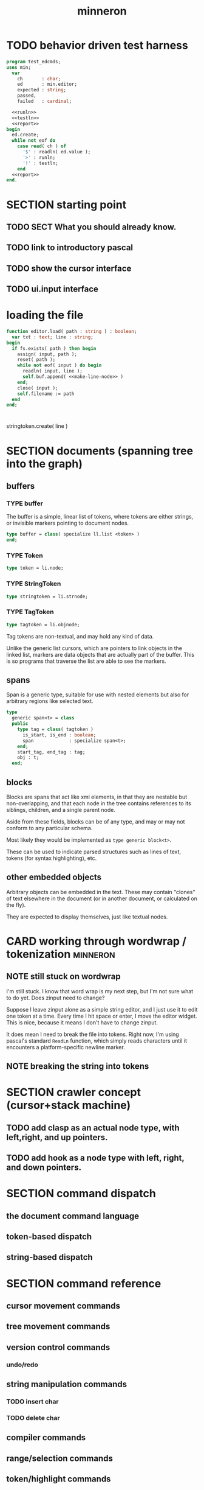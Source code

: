 #+title: minneron

* TODO behavior driven test harness
:PROPERTIES:
:TS: <2013-01-11 03:40AM>
:ID: ogu9pv71jzf0
:END:
#+begin_src pascal :tangle ".gen/test_edcmds.pas" :padline yes :noweb tangle
  program test_edcmds;
  uses min;
    var
      ch       : char;
      ed       : min.editor;
      expected : string;
      passed,  
      failed   : cardinal;
  
    <<runln>>
    <<testln>>
    <<report>>
  begin
    ed.create;
    while not eof do
      case read( ch ) of
        '$' : readln( ed.value );
        '>' : runln;
        '!' : testln;
      end
    <<report>>
  end.
#+end_src

* SECTION starting point
:PROPERTIES:
:TS: <2013-01-11 04:49AM>
:ID: 21j3a1b1jzf0
:END:
** TODO SECT What you should already know.
:PROPERTIES:
:TS: <2013-01-11 04:53AM>
:ID: 0zjgg8b1jzf0
:END:
** TODO link to introductory pascal
:PROPERTIES:
:TS: <2013-01-11 04:53AM>
:ID: u7x539b1jzf0
:END:
** TODO show the cursor interface
:PROPERTIES:
:TS: <2013-01-11 04:49AM>
:ID: r0oel1b1jzf0
:END:
** TODO ui.input interface
:PROPERTIES:
:TS: <2013-01-11 04:50AM>
:ID: olz7x3b1jzf0
:END:


* loading the file
:PROPERTIES:
:TS: <2013-01-11 04:55AM>
:ID: 6wgjjcb1jzf0
:END:
#+begin_src pascal
  function editor.load( path : string ) : boolean;
    var txt : text; line : string;
  begin
    if fs.exists( path ) then begin
      assign( input, path );
      reset( path );
      while not eof( input ) do begin
        readln( input, line );
        self.buf.append( <<make-line-node>> )
      end;
      close( input );
      self.filename := path
    end
  end;
#+end_src

* 
:PROPERTIES:
:TS: <2013-01-11 05:05AM>
:ID: er586tb1jzf0
:END:

stringtoken.create( line )



* SECTION documents (spanning tree into the graph)
:PROPERTIES:
:TS: <2013-01-03 04:13PM>
:ID: v971ih00azf0
:END:
** buffers
:PROPERTIES:
:TS: <2013-01-03 03:29PM>
:ID: jek9h1d19zf0
:END:
*** TYPE buffer
:PROPERTIES:
:TS: <2013-01-04 02:51AM>
:ID: o6e3l1u0azf0
:END:

The buffer is a simple, linear list of tokens, where tokens are either strings, or invisible markers pointing to document nodes.

#+name: type:buffer
#+begin_src pascal
  type buffer = class( specialize ll.list <token> )
  end;
#+end_src

*** TYPE Token
:PROPERTIES:
:TS: <2013-01-04 02:09AM>
:ID: 2mxaf3s0azf0
:END:

#+name: @type:token
#+begin_src pascal
  type token = li.node;
#+end_src

*** TYPE StringToken
:PROPERTIES:
:TS: <2013-01-04 02:08AM>
:ID: kaujt1s0azf0
:END:

#+name: @type:token
#+begin_src pascal
  type stringtoken = li.strnode;
#+end_src

*** TYPE TagToken
:PROPERTIES:
:TS: <2013-01-03 03:29PM>
:ID: d28jz1d19zf0
:END:

#+name: @type:token
#+begin_src pascal
  type tagtoken = li.objnode;
#+end_src

Tag tokens are non-textual, and may hold any kind of data.

Unlike the generic list cursors, which are pointers to link objects in the linked list, markers are data objects that are actually part of the buffer. This is so programs that traverse the list are able to see the markers.

** spans
:PROPERTIES:
:TS: <2013-01-03 03:57PM>
:ID: f4x29ce19zf0
:END:

Span is a generic type, suitable for use with nested elements but also for arbitrary regions like selected text.

#+name: @types
#+begin_src pascal
  type
    generic span<t> = class
    public
      type tag = class( tagtoken )
        is_start, is_end : boolean;
        span             : specialize span<t>;
      end;
      start_tag, end_tag : tag;
      obj : t;
    end;
#+end_src

** blocks
:PROPERTIES:
:TS: <2013-01-03 03:53PM>
:ID: s5pjy4e19zf0
:END:

Blocks are spans that act like xml elements, in that they are nestable but non-overlapping, and that each node in the tree contains references to its siblings, children, and a single parent node.

Aside from these fields, blocks can be of any type, and may or may not conform to any particular schema.

Most likely they would be implemented as =type generic block<t>=.

These can be used to indicate parsed structures such as lines of text, tokens (for syntax highlighting), etc.

** other embedded objects
:PROPERTIES:
:TS: <2013-01-03 04:06PM>
:ID: nrrkq600azf0
:END:

Arbitrary objects can be embedded in the text. These may contain "clones" of text elsewhere in the document (or in another document, or calculated on the fly).

They are expected to display themselves, just like textual nodes.



* CARD working through wordwrap / tokenization                     :minneron:
:PROPERTIES:
:TS: <2013-01-11 03:17AM>
:ID: f0042s61jzf0
:END:
** NOTE still stuck on wordwrap
:PROPERTIES:
:TS: <2013-01-11 02:15AM>
:ID: v6zgxw31jzf0
:END:
I'm still stuck. I know that word wrap is my next step, but I'm not sure what to do yet.
Does zinput need to change?

Suppose I leave zinput alone as a simple string editor, and I just use it to edit one token at a time. Every time I hit space or enter, I move the editor widget. This is nice, because it means I don't have to change zinput.

It does mean I need to break the file into tokens. Right now, I'm using pascal's standard =ReadLn= function, which simply reads characters until it encounters a platform-specific newline marker.

** NOTE breaking the string into tokens
:PROPERTIES:
:TS: <2013-01-11 03:17AM>
:ID: cpvbjt61jzf0
:END:

* SECTION crawler concept (cursor+stack machine)
:PROPERTIES:
:TS: <2013-01-10 07:43AM>
:ID: vfbhc031izf0
:END:
** TODO add clasp as an actual node type, with left,right, and up pointers.
:PROPERTIES:
:TS: <2013-01-10 08:17AM>
:ID: 9s66sl41izf0
:END:
** TODO add hook as a node type with left, right, and down pointers.
:PROPERTIES:
:TS: <2013-01-10 08:19AM>
:ID: rq33yn41izf0
:END:

* SECTION command dispatch
:PROPERTIES:
:TS: <2013-01-10 07:46AM>
:ID: 6vnhj531izf0
:END:
** the document command language
:PROPERTIES:
:TS: <2013-01-10 07:42AM>
:ID: atnh8y21izf0
:END:
** token-based dispatch
:PROPERTIES:
:TS: <2013-01-10 07:47AM>
:ID: va99k631izf0
:END:
** string-based dispatch
:PROPERTIES:
:TS: <2013-01-10 07:46AM>
:ID: if8k2631izf0
:END:


* SECTION command reference
:PROPERTIES:
:TS: <2013-01-10 08:24AM>
:ID: rfxenx41izf0
:END:
** cursor movement commands
:PROPERTIES:
:TS: <2013-01-10 08:24AM>
:ID: zm4gsw41izf0
:END:
** tree movement commands
:PROPERTIES:
:TS: <2013-01-10 08:31AM>
:ID: 8ybhm851izf0
:END:
** version control commands
:PROPERTIES:
:TS: <2013-01-10 08:32AM>
:ID: wekjl951izf0
:END:
*** undo/redo
:PROPERTIES:
:TS: <2013-01-10 08:32AM>
:ID: 7y602a51izf0
:END:

** string manipulation commands
:PROPERTIES:
:TS: <2013-01-10 08:24AM>
:ID: 8p551x41izf0
:END:
*** TODO insert char
:PROPERTIES:
:TS: <2013-01-10 08:25AM>
:ID: xq7dbz41izf0
:END:
*** TODO delete char
:PROPERTIES:
:TS: <2013-01-10 08:26AM>
:ID: zctajz41izf0
:END:

** compiler commands
:PROPERTIES:
:TS: <2013-01-10 08:25AM>
:ID: yb66dy41izf0
:END:

** range/selection commands
:PROPERTIES:
:TS: <2013-01-10 08:29AM>
:ID: 0izal551izf0
:END:

** token/highlight commands
:PROPERTIES:
:TS: <2013-01-10 08:29AM>
:ID: 9o44r451izf0
:END:
*** set style
:PROPERTIES:
:TS: <2013-01-10 08:29AM>
:ID: c83lc551izf0
:END:
*** break token (space bar)
:PROPERTIES:
:TS: <2013-01-10 08:52AM>
:ID: ps0ca761izf0
:END:

** terminal commands
:PROPERTIES:
:TS: <2013-01-10 08:28AM>
:ID: jntap351izf0
:END:
*** cursor position
:PROPERTIES:
:TS: <2013-01-10 08:28AM>
:ID: x4h40451izf0
:END:
*** set color
:PROPERTIES:
:TS: <2013-01-10 08:28AM>
:ID: b0067451izf0
:END:






* SECTION displaying documents
:PROPERTIES:
:TS: <2013-01-03 04:13PM>
:ID: qbighi00azf0
:END:
** straightforward linear flow display
:PROPERTIES:
:TS: <2013-01-04 04:30AM>
:ID: yb55yly0azf0
:END:

** the scene graph                                                   :later:
:PROPERTIES:
:TS: <2013-01-03 04:16PM>
:ID: iza8lm00azf0
:END:

The block objects serve a secondary purpose, in that they can recursively display themselves (just like widgets in gamesketchlib or whatever).

However, document structure and display structure needn't coincide: nodes might be hidden, or show up at arbitrary coordinates, etc.

So it's likely that each node would have a corresponding display object, which understood coordinates, geometry, etc.

In particular, two clones of the same node would have different geometries and coordinates.

Note also that display nodes may not be textual: raster images, vector shapes, and dialog widgets are all perfectly valid options.


* event dispatcher
Wait for an event, then do something about it.

#+name: procs
#+begin_src pascal
  function readkey( var ch : character ) : char;
  begin
    ch := crt.readkey;
    result := ch
  end;
#+end_src

#+name: vars
#+begin_src pascal
  var ch : char;
#+end_src

#+name: listen
#+begin_src pascal
  case readkey( ch ) of
    #27, ^C : done := true;
    ^N      : next_line;
    ^P      : prev_line;
    ^A      : line_start;
    ^E      : line_end;
    #0      : case crt.readkey of
                #72 : prev_line;  // up
                #80 : next_line;  // down
                #71 : line_start; // home
                #79 : line_end;   // end
                #73 : pageup;
                #81 : pagedown;
              end;
    else self_insert( ch )
  end;
#+end_src

* code layout
:PROPERTIES:
:TS: <2013-01-04 04:30AM>
:ID: amp15ny0azf0
:END:
** FILE buf.pas
:PROPERTIES:
:TS: <2013-01-04 04:31AM>
:ID: u6chgny0azf0
:END:

#+begin_src pascal :tangle ".gen/buf.pas" :padline yes :noweb tangle
  {$i xpc.inc}
  unit buf;
  interface uses xpc, ll, li;
    <<@type:token>>
    <<type:buffer>>
  implementation
  end.
#+end_src

** «main»
#+begin_src pascal :tangle ".gen/mn.pas" :padline yes :noweb tangle
  program mn;
  uses crt, buf;
    <<types>>
    <<vars>>
    <<procs>>
    var quit : boolean = false;
  begin
    <<initialize>>
    repeat
      <<listen>>
      <<update>>
      <<render>>
    until quit
  end.
#+end_src
